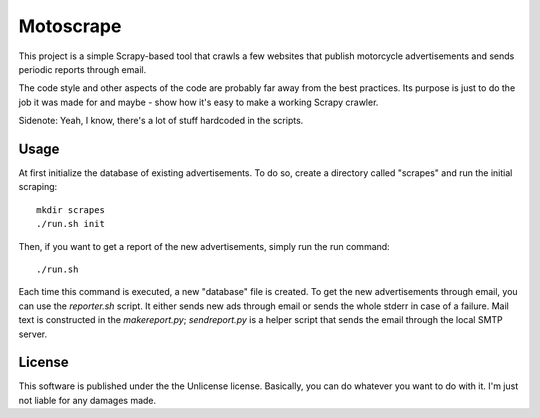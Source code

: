 Motoscrape
==========

This project is a simple Scrapy-based tool that crawls a few websites
that publish motorcycle advertisements and sends periodic reports
through email.

The code style and other aspects of the code are probably far away from
the best practices. Its purpose is just to do the job it was made for
and maybe - show how it's easy to make a working Scrapy crawler.

Sidenote: Yeah, I know, there's a lot of stuff hardcoded in the scripts.

Usage
-----

At first initialize the database of existing advertisements. To do so, create
a directory called "scrapes" and run the initial scraping::

    mkdir scrapes
    ./run.sh init

Then, if you want to get a report of the new advertisements, simply run the run
command::

    ./run.sh

Each time this command is executed, a new "database" file is created. To get
the new advertisements through email, you can use the `reporter.sh` script. It
either sends new ads through email or sends the whole stderr in case of a
failure. Mail text is constructed in the `makereport.py`; `sendreport.py`
is a helper script that sends the email through the local SMTP server.

License
-------

This software is published under the the Unlicense license. Basically,
you can do whatever you want to do with it. I'm just not liable for any
damages made.
